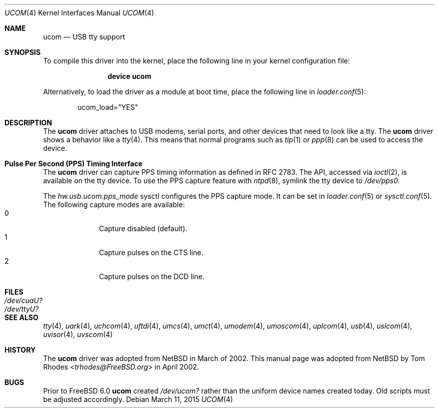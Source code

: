 .\" $NetBSD: ucom.4,v 1.9 2002/03/22 00:39:40 augustss Exp $
.\"
.\" Copyright (c) 1999 The NetBSD Foundation, Inc.
.\" All rights reserved.
.\"
.\" This code is derived from software contributed to The NetBSD Foundation
.\" by Lennart Augustsson.
.\"
.\" Redistribution and use in source and binary forms, with or without
.\" modification, are permitted provided that the following conditions
.\" are met:
.\" 1. Redistributions of source code must retain the above copyright
.\"    notice, this list of conditions and the following disclaimer.
.\" 2. Redistributions in binary form must reproduce the above copyright
.\"    notice, this list of conditions and the following disclaimer in the
.\"    documentation and/or other materials provided with the distribution.
.\"
.\" THIS SOFTWARE IS PROVIDED BY THE NETBSD FOUNDATION, INC. AND CONTRIBUTORS
.\" ``AS IS'' AND ANY EXPRESS OR IMPLIED WARRANTIES, INCLUDING, BUT NOT LIMITED
.\" TO, THE IMPLIED WARRANTIES OF MERCHANTABILITY AND FITNESS FOR A PARTICULAR
.\" PURPOSE ARE DISCLAIMED.  IN NO EVENT SHALL THE FOUNDATION OR CONTRIBUTORS
.\" BE LIABLE FOR ANY DIRECT, INDIRECT, INCIDENTAL, SPECIAL, EXEMPLARY, OR
.\" CONSEQUENTIAL DAMAGES (INCLUDING, BUT NOT LIMITED TO, PROCUREMENT OF
.\" SUBSTITUTE GOODS OR SERVICES; LOSS OF USE, DATA, OR PROFITS; OR BUSINESS
.\" INTERRUPTION) HOWEVER CAUSED AND ON ANY THEORY OF LIABILITY, WHETHER IN
.\" CONTRACT, STRICT LIABILITY, OR TORT (INCLUDING NEGLIGENCE OR OTHERWISE)
.\" ARISING IN ANY WAY OUT OF THE USE OF THIS SOFTWARE, EVEN IF ADVISED OF THE
.\" POSSIBILITY OF SUCH DAMAGE.
.\"
.\" $FreeBSD$
.\"
.Dd March 11, 2015
.Dt UCOM 4
.Os
.Sh NAME
.Nm ucom
.Nd USB tty support
.Sh SYNOPSIS
To compile this driver into the kernel,
place the following line in your
kernel configuration file:
.Bd -ragged -offset indent
.Cd "device ucom"
.Ed
.Pp
Alternatively, to load the driver as a
module at boot time, place the following line in
.Xr loader.conf 5 :
.Bd -literal -offset indent
ucom_load="YES"
.Ed
.Sh DESCRIPTION
The
.Nm
driver attaches to USB modems, serial ports, and other devices that need
to look like a tty.
The
.Nm
driver shows a behavior like a
.Xr tty 4 .
This means that normal programs such as
.Xr tip 1
or
.Xr ppp 8
can be used to access the device.
.Sh Pulse Per Second (PPS) Timing Interface
The
.Nm
driver can capture PPS timing information as defined in RFC 2783.
The API, accessed via
.Xr ioctl 2 ,
is available on the tty device.
To use the PPS capture feature with
.Xr ntpd 8 ,
symlink the tty device to
.Va /dev/pps0.
.Pp
The
.Va hw.usb.ucom.pps_mode
sysctl configures the PPS capture mode.
It can be set in
.Xr loader.conf 5
or
.Xr sysctl.conf 5 .
The following capture modes are available:
.Bl -tag -compact -offset "mmmm" -width "mmmm"
.It 0
Capture disabled (default).
.It 1
Capture pulses on the CTS line.
.It 2
Capture pulses on the DCD line.
.El
.Sh FILES
.Bl -tag -width ".Pa /dev/cuaU?"
.It Pa /dev/cuaU?
.It Pa /dev/ttyU?
.El
.Sh SEE ALSO
.Xr tty 4 ,
.Xr uark 4 ,
.Xr uchcom 4 ,
.Xr uftdi 4 ,
.Xr umcs 4 ,
.Xr umct 4 ,
.Xr umodem 4 ,
.Xr umoscom 4 ,
.Xr uplcom 4 ,
.Xr usb 4 ,
.Xr uslcom 4 ,
.Xr uvisor 4 ,
.Xr uvscom 4
.Sh HISTORY
The
.Nm
driver was adopted from
.Nx
in March of 2002.
This manual page was adopted from
.Nx
by
.An Tom Rhodes Aq Mt trhodes@FreeBSD.org
in April 2002.
.Sh BUGS
Prior to
.Fx 6.0
.Nm
created
.Pa /dev/ucom?
rather than the uniform device names created today.
Old scripts must be adjusted accordingly.
